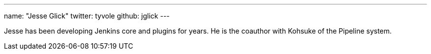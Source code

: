 ---
name: "Jesse Glick"
twitter: tyvole
github: jglick
---

Jesse has been developing Jenkins core and plugins for years.
He is the coauthor with Kohsuke of the Pipeline system.
